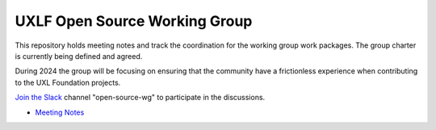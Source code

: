 ================================
 UXLF Open Source Working Group
================================

This repository holds meeting notes and track the coordination for the working group work packages.
The group charter is currently being defined and agreed.

During 2024 the group will be focusing on ensuring that the community have a frictionless experience when contributing to the UXL Foundation projects.

`Join the Slack`_ channel "open-source-wg" to participate in the discussions.

* `Meeting Notes`_

.. _`Meeting Notes`: meetings/notes.rst
.. _`Join the Slack`: https://join.slack.com/t/uxlfoundation/shared_invite/zt-2b1tm2frp-GZY~JBngtXo5xRrcgFrV6Q